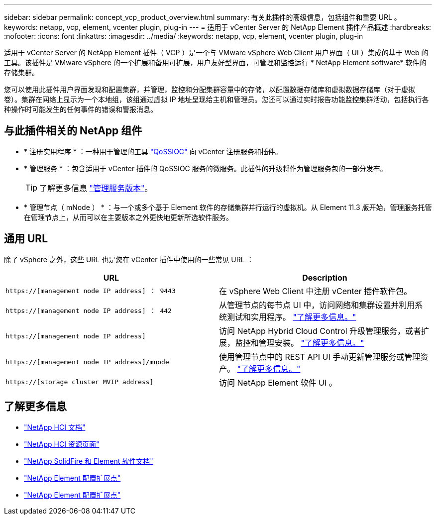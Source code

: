 ---
sidebar: sidebar 
permalink: concept_vcp_product_overview.html 
summary: 有关此插件的高级信息，包括组件和重要 URL 。 
keywords: netapp, vcp, element, vcenter plugin, plug-in 
---
= 适用于 vCenter Server 的 NetApp Element 插件产品概述
:hardbreaks:
:nofooter: 
:icons: font
:linkattrs: 
:imagesdir: ../media/
:keywords: netapp, vcp, element, vcenter plugin, plug-in


[role="lead"]
适用于 vCenter Server 的 NetApp Element 插件（ VCP ）是一个与 VMware vSphere Web Client 用户界面（ UI ）集成的基于 Web 的工具。该插件是 VMware vSphere 的一个扩展和备用可扩展，用户友好型界面，可管理和监控运行 * NetApp Element software* 软件的存储集群。

您可以使用此插件用户界面发现和配置集群，并管理，监控和分配集群容量中的存储，以配置数据存储库和虚拟数据存储库（对于虚拟卷）。集群在网络上显示为一个本地组，该组通过虚拟 IP 地址呈现给主机和管理员。您还可以通过实时报告功能监控集群活动，包括执行各种操作时可能发生的任何事件的错误和警报消息。



== 与此插件相关的 NetApp 组件

* * 注册实用程序 * ：一种用于管理的工具 link:vcp_concept_qossioc.html["QoSSIOC"] 向 vCenter 注册服务和插件。
* * 管理服务 * ：包含适用于 vCenter 插件的 QoSSIOC 服务的微服务。此插件的升级将作为管理服务包的一部分发布。
+

TIP: 了解更多信息 link:https://kb.netapp.com/Advice_and_Troubleshooting/Data_Storage_Software/Management_services_for_Element_Software_and_NetApp_HCI/Management_Services_Release_Notes["管理服务版本"^]。

* * 管理节点（ mNode ） * ：与一个或多个基于 Element 软件的存储集群并行运行的虚拟机。从 Element 11.3 版开始，管理服务托管在管理节点上，从而可以在主要版本之外更快地更新所选软件服务。




== 通用 URL

除了 vSphere 之外，这些 URL 也是您在 vCenter 插件中使用的一些常见 URL ：

[cols="2*"]
|===
| URL | Description 


| `https://[management node IP address] ： 9443` | 在 vSphere Web Client 中注册 vCenter 插件软件包。 


| `https://[management node IP address] ： 442` | 从管理节点的每节点 UI 中，访问网络和集群设置并利用系统测试和实用程序。 https://docs.netapp.com/us-en/hci/docs/task_mnode_access_ui.html["了解更多信息。"^] 


| `https://[management node IP address]` | 访问 NetApp Hybrid Cloud Control 升级管理服务，或者扩展，监控和管理安装。 https://docs.netapp.com/us-en/hci/docs/task_hci_getstarted.html["了解更多信息。"^] 


| `https://[management node IP address]/mnode` | 使用管理节点中的 REST API UI 手动更新管理服务或管理资产。 https://docs.netapp.com/us-en/hci/docs/task_mnode_access_ui.html["了解更多信息。"^] 


| `https://[storage cluster MVIP address]` | 访问 NetApp Element 软件 UI 。 
|===
[discrete]
== 了解更多信息

* https://docs.netapp.com/us-en/hci/index.html["NetApp HCI 文档"^]
* http://mysupport.netapp.com/hci/resources["NetApp HCI 资源页面"^]
* https://docs.netapp.com/sfe-122/topic/com.netapp.ndc.sfe-vers/GUID-B1944B0E-B335-4E0B-B9F1-E960BF32AE56.html["NetApp SolidFire 和 Element 软件文档"^]
* link:vcp_concept_config_extension_point.html["NetApp Element 配置扩展点"]
* link:vcp_concept_management_extension_point.html["NetApp Element 配置扩展点"]

